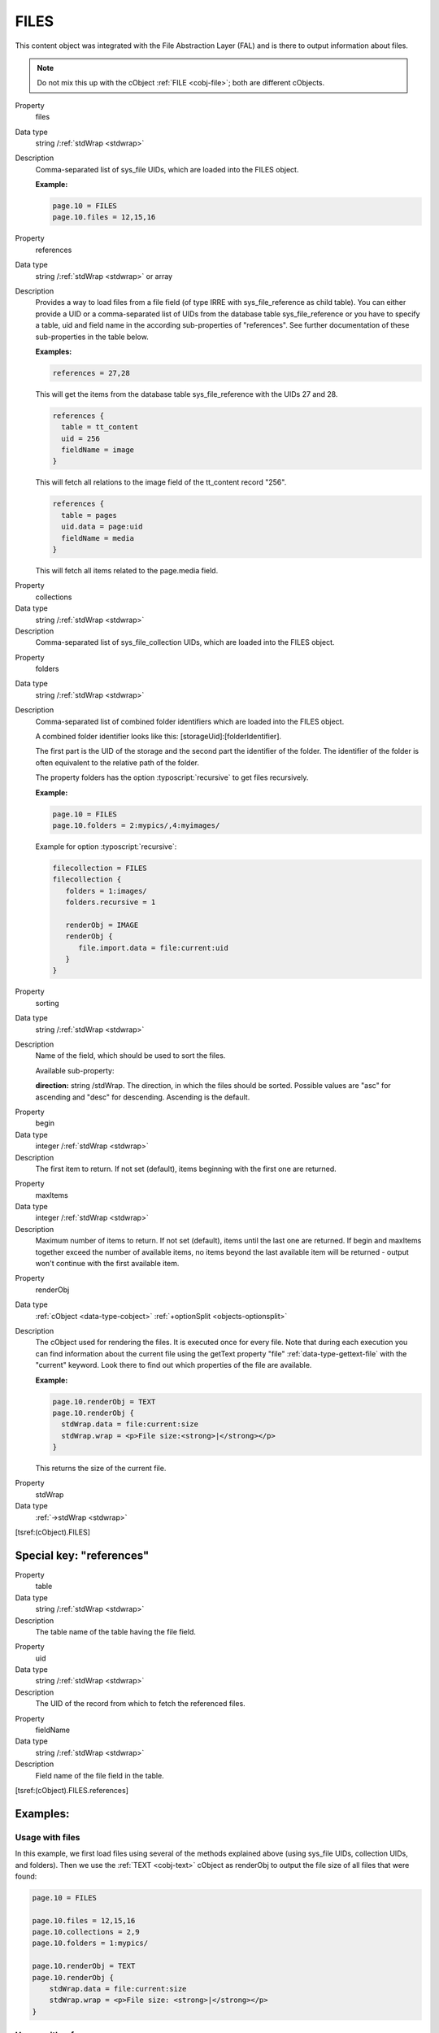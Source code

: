 ﻿.. include:: /Includes.rst.txt


.. _cobj-files:

FILES
^^^^^

This content object was integrated with the File Abstraction Layer (FAL)
and is there to output information about files.


.. note::

   Do not mix this up with the cObject :ref:`FILE <cobj-file>`; both are
   different cObjects.


.. container:: table-row

   Property
         files

   Data type
         string /:ref:`stdWrap <stdwrap>`

   Description
         Comma-separated list of sys_file UIDs, which are loaded
         into the FILES object.

         **Example:**

         .. code-block:: typoscript

            page.10 = FILES
            page.10.files = 12,15,16


.. container:: table-row

   Property
         references

   Data type
         string /:ref:`stdWrap <stdwrap>` or array

   Description
         Provides a way to load files from a file field (of type
         IRRE with sys_file_reference as child table). You can either
         provide a UID or a comma-separated list of UIDs from the
         database table sys_file_reference or you have to specify a
         table, uid and field name in the according sub-properties of
         "references". See further documentation of these
         sub-properties in the table below.

         **Examples:**

         .. code-block:: typoscript

            references = 27,28

         This will get the items from the database table
         sys_file_reference with the UIDs 27 and 28.

         .. code-block:: typoscript

            references {
              table = tt_content
              uid = 256
              fieldName = image
            }

         This will fetch all relations to the image field of the
         tt_content record "256".

         .. code-block:: typoscript

            references {
              table = pages
              uid.data = page:uid
              fieldName = media
            }

         This will fetch all items related to the page.media field.


.. container:: table-row

   Property
         collections

   Data type
         string /:ref:`stdWrap <stdwrap>`

   Description
         Comma-separated list of sys_file_collection UIDs, which
         are loaded into the FILES object.


.. container:: table-row

   Property
         folders

   Data type
         string /:ref:`stdWrap <stdwrap>`

   Description
         Comma-separated list of combined folder identifiers which
         are loaded into the FILES object.

         A combined folder identifier looks like this:
         [storageUid]:[folderIdentifier].

         The first part is the UID of the storage and the second
         part the identifier of the folder. The identifier of the
         folder is often equivalent to the relative path of the
         folder.

         The property folders has the option :typoscript:`recursive` to get
         files recursively.

         **Example:**

         .. code-block:: typoscript

            page.10 = FILES
            page.10.folders = 2:mypics/,4:myimages/

         Example for option :typoscript:`recursive`:

         .. code-block:: typoscript

            filecollection = FILES
            filecollection {
               folders = 1:images/
               folders.recursive = 1

               renderObj = IMAGE
               renderObj {
                  file.import.data = file:current:uid
               }
            }


.. container:: table-row

   Property
         sorting

   Data type
         string /:ref:`stdWrap <stdwrap>`

   Description
         Name of the field, which should be used to sort the files.

         Available sub-property:

         **direction:** string /stdWrap. The direction, in which the
         files should be sorted. Possible values are "asc" for ascending and
         "desc" for descending. Ascending is the default.


.. container:: table-row

   Property
         begin

   Data type
         integer /:ref:`stdWrap <stdwrap>`

   Description
         The first item to return. If not set (default), items beginning
         with the first one are returned.


.. container:: table-row

   Property
         maxItems

   Data type
         integer /:ref:`stdWrap <stdwrap>`

   Description
         Maximum number of items to return. If not set (default), items until
         the last one are returned. If begin and maxItems together exceed the
         number of available items, no items beyond the last available item will
         be returned - output won't continue with the first available item.


.. container:: table-row

   Property
         renderObj

   Data type
         :ref:`cObject <data-type-cobject>` :ref:`+optionSplit <objects-optionsplit>`

   Description
         The cObject used for rendering the files. It is executed
         once for every file. Note that during each execution you can
         find information about the current file using the getText
         property "file" :ref:`data-type-gettext-file` with the "current" keyword.
         Look there to find out which properties of the file are available.

         **Example:**

         .. code-block:: typoscript

            page.10.renderObj = TEXT
            page.10.renderObj {
              stdWrap.data = file:current:size
              stdWrap.wrap = <p>File size:<strong>|</strong></p>
            }

         This returns the size of the current file.


.. container:: table-row

   Property
         stdWrap

   Data type
         :ref:`->stdWrap <stdwrap>`


[tsref:(cObject).FILES]


.. _cobj-files-references:

Special key: "references"
"""""""""""""""""""""""""


.. container:: table-row

   Property
         table

   Data type
         string /:ref:`stdWrap <stdwrap>`

   Description
         The table name of the table having the file field.


.. container:: table-row

   Property
         uid

   Data type
         string /:ref:`stdWrap <stdwrap>`

   Description
         The UID of the record from which to fetch the referenced files.


.. container:: table-row

   Property
         fieldName

   Data type
         string /:ref:`stdWrap <stdwrap>`

   Description
         Field name of the file field in the table.


[tsref:(cObject).FILES.references]


.. _cobj-files-examples:

Examples:
"""""""""


.. _cobj-files-examples-files:

Usage with files
~~~~~~~~~~~~~~~~

In this example, we first load files using several of the methods
explained above (using sys_file UIDs, collection UIDs, and folders).
Then we use the :ref:`TEXT <cobj-text>` cObject as renderObj to output
the file size of all files that were found:

.. code-block:: typoscript

    page.10 = FILES

    page.10.files = 12,15,16
    page.10.collections = 2,9
    page.10.folders = 1:mypics/

    page.10.renderObj = TEXT
    page.10.renderObj {
        stdWrap.data = file:current:size
        stdWrap.wrap = <p>File size: <strong>|</strong></p>
    }


.. _cobj-files-examples-references:

Usage with references
~~~~~~~~~~~~~~~~~~~~~

In this second example, we use "references" to get the images related
to a given page (in this case, the current page). We start with the
first image and return up to five images. Each image is then rendered
as an :ref:`IMAGE <cobj-image>` cObject with some meta data coming from
the file itself or from the reference to it (title):

.. code-block:: typoscript

    page.20 = FILES
    page.20 {
        references {
            table = pages
            uid.data = tsfe:id
            fieldName = media
        }

        begin = 0
        maxItems = 5

        renderObj = IMAGE
        renderObj {
            file.import.dataWrap = {file:current:storage}:{file:current:identifier}
            altText.data = file:current:title
            wrap = <div class="slide">|</div>
        }
        stdWrap.wrap = <div class="carousel">|</div>
    }


.. _cobj-files-examples-sliding:

Usage with sliding
~~~~~~~~~~~~~~~~~~

One usual feature is to use images attached to pages and use
them up and down the page tree, a process called "sliding".

.. code-block:: typoscript

    lib.banner = FILES
    lib.banner {
        references {
            data = levelmedia: -1, slide
        }

        renderObj = IMAGE
        renderObj {
            file.import.dataWrap = {file:current:storage}:{file:current:identifier}
            altText.data = file:current:title
            wrap = <div class="banner">|</div>
        }
    }
